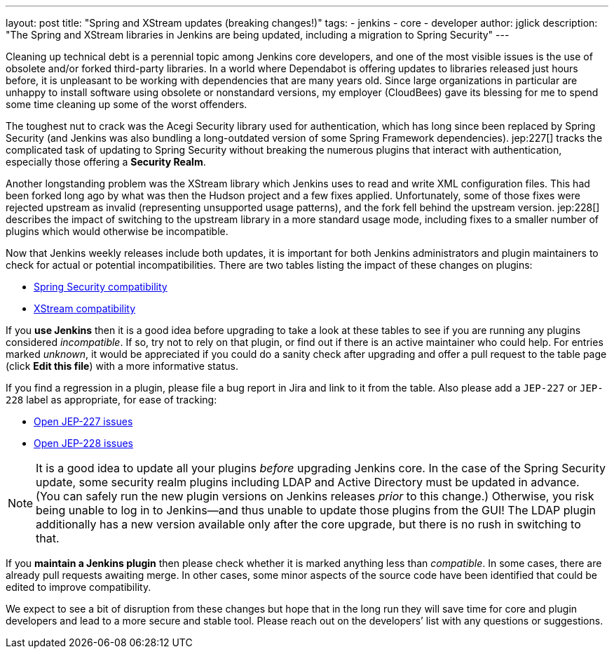 ---
layout: post
title: "Spring and XStream updates (breaking changes!)"
tags:
- jenkins
- core
- developer
author: jglick
description: "The Spring and XStream libraries in Jenkins are being updated, including a migration to Spring Security"
---

Cleaning up technical debt is a perennial topic among Jenkins core developers,
and one of the most visible issues is the use of obsolete and/or forked third-party libraries.
In a world where Dependabot is offering updates to libraries released just hours before,
it is unpleasant to be working with dependencies that are many years old.
Since large organizations in particular are unhappy to install software using obsolete or nonstandard versions,
my employer (CloudBees) gave its blessing for me to spend some time cleaning up some of the worst offenders.

The toughest nut to crack was the Acegi Security library used for authentication,
which has long since been replaced by Spring Security
(and Jenkins was also bundling a long-outdated version of some Spring Framework dependencies).
jep:227[] tracks the complicated task of updating to Spring Security
without breaking the numerous plugins that interact with authentication,
especially those offering a *Security Realm*.

Another longstanding problem was the XStream library which Jenkins uses to read and write XML configuration files.
This had been forked long ago by what was then the Hudson project and a few fixes applied.
Unfortunately, some of those fixes were rejected upstream as invalid (representing unsupported usage patterns),
and the fork fell behind the upstream version.
jep:228[] describes the impact of switching to the upstream library in a more standard usage mode,
including fixes to a smaller number of plugins which would otherwise be incompatible.

Now that Jenkins weekly releases include both updates,
// TODO specify version after https://github.com/jenkinsci/jenkins/pull/4848 and https://github.com/jenkinsci/jenkins/pull/4944 are merged
it is important for both Jenkins administrators and plugin maintainers to check for actual or potential incompatibilities.
There are two tables listing the impact of these changes on plugins:

* link:https://github.com/jenkinsci/jep/blob/master/jep/227/compatibility.adoc[Spring Security compatibility]
* link:https://github.com/jenkinsci/jep/blob/master/jep/228/compatibility.adoc[XStream compatibility]

If you *use Jenkins* then it is a good idea before upgrading to take a look at these tables
to see if you are running any plugins considered _incompatible_.
If so, try not to rely on that plugin, or find out if there is an active maintainer who could help.
For entries marked _unknown_, it would be appreciated if you could do a sanity check after upgrading
and offer a pull request to the table page (click *Edit this file*) with a more informative status.

If you find a regression in a plugin, please file a bug report in Jira and link to it from the table.
Also please add a `JEP-227` or `JEP-228` label as appropriate, for ease of tracking:

* link:https://issues.jenkins-ci.org/issues/?jql=resolution%20%3D%20Unresolved%20and%20labels%20in%20(JEP-227)[Open JEP-227 issues]
* link:https://issues.jenkins-ci.org/issues/?jql=resolution%20%3D%20Unresolved%20and%20labels%20in%20(JEP-228)[Open JEP-228 issues]

[NOTE]
====
It is a good idea to update all your plugins _before_ upgrading Jenkins core.
In the case of the Spring Security update, some security realm plugins including LDAP and Active Directory must be updated in advance.
(You can safely run the new plugin versions on Jenkins releases _prior_ to this change.)
Otherwise, you risk being unable to log in to Jenkins—and thus unable to update those plugins from the GUI!
The LDAP plugin additionally has a new version available only after the core upgrade, but there is no rush in switching to that.
====

If you *maintain a Jenkins plugin* then please check whether it is marked anything less than _compatible_.
In some cases, there are already pull requests awaiting merge.
In other cases, some minor aspects of the source code have been identified that could be edited to improve compatibility.

We expect to see a bit of disruption from these changes
but hope that in the long run they will save time for core and plugin developers
and lead to a more secure and stable tool.
Please reach out on the developers’ list with any questions or suggestions.
